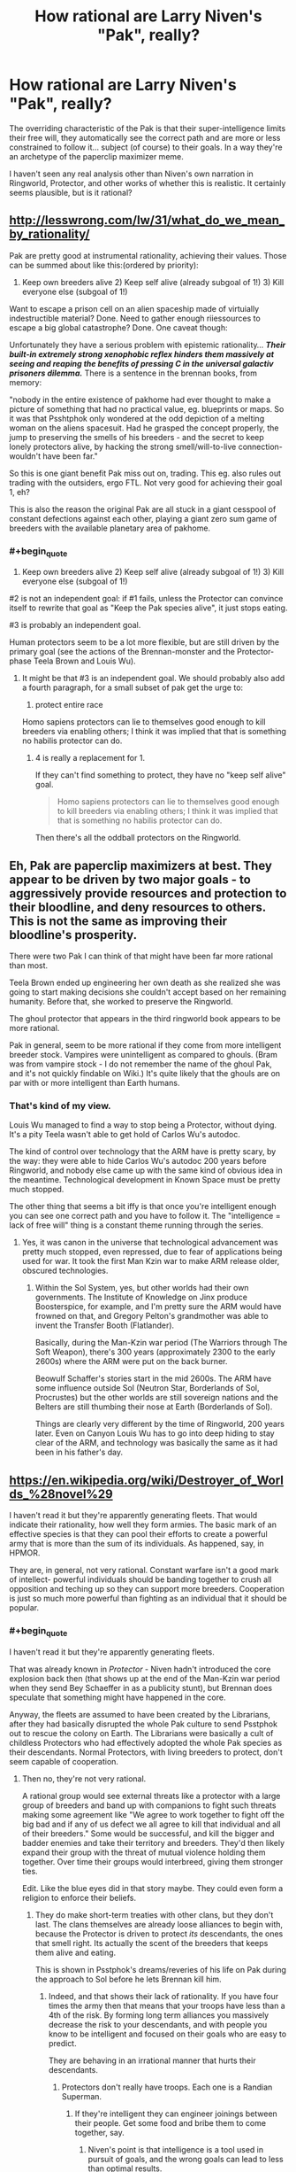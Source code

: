 #+TITLE: How rational are Larry Niven's "Pak", really?

* How rational are Larry Niven's "Pak", really?
:PROPERTIES:
:Author: ArgentStonecutter
:Score: 8
:DateUnix: 1449591068.0
:END:
The overriding characteristic of the Pak is that their super-intelligence limits their free will, they automatically see the correct path and are more or less constrained to follow it... subject (of course) to their goals. In a way they're an archetype of the paperclip maximizer meme.

I haven't seen any real analysis other than Niven's own narration in Ringworld, Protector, and other works of whether this is realistic. It certainly seems plausible, but is it rational?


** [[http://lesswrong.com/lw/31/what_do_we_mean_by_rationality/]]

Pak are pretty good at instrumental rationality, achieving their values. Those can be summed about like this:(ordered by priority):

1) Keep own breeders alive 2) Keep self alive (already subgoal of 1!) 3) Kill everyone else (subgoal of 1!)

Want to escape a prison cell on an alien spaceship made of virtuially indestructible material? Done. Need to gather enough riiessources to escape a big global catastrophe? Done. One caveat though:

Unfortunately they have a serious problem with epistemic rationality... */Their built-in extremely strong xenophobic reflex hinders them massively at seeing and reaping the benefits of pressing C in the universal galactiv prisoners dilemma./* There is a sentence in the brennan books, from memory:

"nobody in the entire existence of pakhome had ever thought to make a picture of something that had no practical value, eg. blueprints or maps. So it was that Psshtphok only wondered at the odd depiction of a melting woman on the aliens spacesuit. Had he grasped the concept properly, the jump to preserving the smells of his breeders - and the secret to keep lonely protectors alive, by hacking the strong smell/will-to-live connection- wouldn't have been far."

So this is one giant benefit Pak miss out on, trading. This eg. also rules out trading with the outsiders, ergo FTL. Not very good for achieving their goal 1, eh?

This is also the reason the original Pak are all stuck in a giant cesspool of constant defections against each other, playing a giant zero sum game of breeders with the available planetary area of pakhome.
:PROPERTIES:
:Author: SvalbardCaretaker
:Score: 6
:DateUnix: 1449608133.0
:END:

*** #+begin_quote
  1) Keep own breeders alive 2) Keep self alive (already subgoal of 1!) 3) Kill everyone else (subgoal of 1!)
#+end_quote

#2 is not an independent goal: if #1 fails, unless the Protector can convince itself to rewrite that goal as "Keep the Pak species alive", it just stops eating.

#3 is probably an independent goal.

Human protectors seem to be a lot more flexible, but are still driven by the primary goal (see the actions of the Brennan-monster and the Protector-phase Teela Brown and Louis Wu).
:PROPERTIES:
:Author: ArgentStonecutter
:Score: 4
:DateUnix: 1449608810.0
:END:

**** It might be that #3 is an independent goal. We should probably also add a fourth paragraph, for a small subset of pak get the urge to:

4) protect entire race

Homo sapiens protectors can lie to themselves good enough to kill breeders via enabling others; I think it was implied that that is something no habilis protector can do.
:PROPERTIES:
:Author: SvalbardCaretaker
:Score: 2
:DateUnix: 1449613796.0
:END:

***** 4 is really a replacement for 1.

If they can't find something to protect, they have no "keep self alive" goal.

#+begin_quote
  Homo sapiens protectors can lie to themselves good enough to kill breeders via enabling others; I think it was implied that that is something no habilis protector can do.
#+end_quote

Then there's all the oddball protectors on the Ringworld.
:PROPERTIES:
:Author: ArgentStonecutter
:Score: 2
:DateUnix: 1449615605.0
:END:


** Eh, Pak are paperclip maximizers at best. They appear to be driven by two major goals - to aggressively provide resources and protection to their bloodline, and deny resources to others. This is not the same as improving their bloodline's prosperity.

There were two Pak I can think of that might have been far more rational than most.

Teela Brown ended up engineering her own death as she realized she was going to start making decisions she couldn't accept based on her remaining humanity. Before that, she worked to preserve the Ringworld.

The ghoul protector that appears in the third ringworld book appears to be more rational.

Pak in general, seem to be more rational if they come from more intelligent breeder stock. Vampires were unintelligent as compared to ghouls. (Bram was from vampire stock - I do not remember the name of the ghoul Pak, and it's not quickly findable on Wiki.) It's quite likely that the ghouls are on par with or more intelligent than Earth humans.
:PROPERTIES:
:Author: Farmerbob1
:Score: 4
:DateUnix: 1449668608.0
:END:

*** That's kind of my view.

Louis Wu managed to find a way to stop being a Protector, without dying. It's a pity Teela wasn't able to get hold of Carlos Wu's autodoc.

The kind of control over technology that the ARM have is pretty scary, by the way: they were able to hide Carlos Wu's autodoc 200 years before Ringworld, and nobody else came up with the same kind of obvious idea in the meantime. Technological development in Known Space must be pretty much stopped.

The other thing that seems a bit iffy is that once you're intelligent enough you can see one correct path and you have to follow it. The "intelligence = lack of free will" thing is a constant theme running through the series.
:PROPERTIES:
:Author: ArgentStonecutter
:Score: 5
:DateUnix: 1449670933.0
:END:

**** Yes, it was canon in the universe that technological advancement was pretty much stopped, even repressed, due to fear of applications being used for war. It took the first Man Kzin war to make ARM release older, obscured technologies.
:PROPERTIES:
:Author: Farmerbob1
:Score: 2
:DateUnix: 1449698047.0
:END:

***** Within the Sol System, yes, but other worlds had their own governments. The Institute of Knowledge on Jinx produce Boosterspice, for example, and I'm pretty sure the ARM would have frowned on that, and Gregory Pelton's grandmother was able to invent the Transfer Booth (Flatlander).

Basically, during the Man-Kzin war period (The Warriors through The Soft Weapon), there's 300 years (approximately 2300 to the early 2600s) where the ARM were put on the back burner.

Beowulf Schaffer's stories start in the mid 2600s. The ARM have some influence outside Sol (Neutron Star, Borderlands of Sol, Procrustes) but the other worlds are still sovereign nations and the Belters are still thumbing their nose at Earth (Borderlands of Sol).

Things are clearly very different by the time of Ringworld, 200 years later. Even on Canyon Louis Wu has to go into deep hiding to stay clear of the ARM, and technology was basically the same as it had been in his father's day.
:PROPERTIES:
:Author: ArgentStonecutter
:Score: 2
:DateUnix: 1449701848.0
:END:


** [[https://en.wikipedia.org/wiki/Destroyer_of_Worlds_%28novel%29]]

I haven't read it but they're apparently generating fleets. That would indicate their rationality, how well they form armies. The basic mark of an effective species is that they can pool their efforts to create a powerful army that is more than the sum of its individuals. As happened, say, in HPMOR.

They are, in general, not very rational. Constant warfare isn't a good mark of intellect- powerful individuals should be banding together to crush all opposition and teching up so they can support more breeders. Cooperation is just so much more powerful than fighting as an individual that it should be popular.
:PROPERTIES:
:Author: Nepene
:Score: 3
:DateUnix: 1449630788.0
:END:

*** #+begin_quote
  I haven't read it but they're apparently generating fleets.
#+end_quote

That was already known in /Protector/ - Niven hadn't introduced the core explosion back then (that shows up at the end of the Man-Kzin war period when they send Bey Schaeffer in as a publicity stunt), but Brennan does speculate that something might have happened in the core.

Anyway, the fleets are assumed to have been created by the Librarians, after they had basically disrupted the whole Pak culture to send Psstphok out to rescue the colony on Earth. The Librarians were basically a cult of childless Protectors who had effectively adopted the whole Pak species as their descendants. Normal Protectors, with living breeders to protect, don't seem capable of cooperation.
:PROPERTIES:
:Author: ArgentStonecutter
:Score: 2
:DateUnix: 1449671473.0
:END:

**** Then no, they're not very rational.

A rational group would see external threats like a protector with a large group of breeders and band up with companions to fight such threats making some agreement like "We agree to work together to fight off the big bad and if any of us defect we all agree to kill that individual and all of their breeders." Some would be successful, and kill the bigger and badder enemies and take their territory and breeders. They'd then likely expand their group with the threat of mutual violence holding them together. Over time their groups would interbreed, giving them stronger ties.

Edit. Like the blue eyes did in that story maybe. They could even form a religion to enforce their beliefs.
:PROPERTIES:
:Author: Nepene
:Score: 2
:DateUnix: 1449671926.0
:END:

***** They do make short-term treaties with other clans, but they don't last. The clans themselves are already loose alliances to begin with, because the Protector is driven to protect /its/ descendants, the ones that smell right. Its actually the scent of the breeders that keeps them alive and eating.

This is shown in Psstphok's dreams/reveries of his life on Pak during the approach to Sol before he lets Brennan kill him.
:PROPERTIES:
:Author: ArgentStonecutter
:Score: 2
:DateUnix: 1449672401.0
:END:

****** Indeed, and that shows their lack of rationality. If you have four times the army then that means that your troops have less than a 4th of the risk. By forming long term alliances you massively decrease the risk to your descendants, and with people you know to be intelligent and focused on their goals who are easy to predict.

They are behaving in an irrational manner that hurts their descendants.
:PROPERTIES:
:Author: Nepene
:Score: 1
:DateUnix: 1449672649.0
:END:

******* Protectors don't really have troops. Each one is a Randian Superman.
:PROPERTIES:
:Author: ArgentStonecutter
:Score: 1
:DateUnix: 1449695689.0
:END:

******** If they're intelligent they can engineer joinings between their people. Get some food and bribe them to come together, say.
:PROPERTIES:
:Author: Nepene
:Score: 0
:DateUnix: 1449698483.0
:END:

********* Niven's point is that intelligence is a tool used in pursuit of goals, and the wrong goals can lead to less than optimal results.
:PROPERTIES:
:Author: ArgentStonecutter
:Score: 1
:DateUnix: 1449700661.0
:END:

********** That's his point, and to answer your question, their intelligence or author fiat is blinding them to rational action.
:PROPERTIES:
:Author: Nepene
:Score: 0
:DateUnix: 1449702476.0
:END:


** They are not "perfectly" rational. But they are pretty intelligent. The key reason I say this is the pax are punctuated by periods of cooperation followed by unproductive warfare.
:PROPERTIES:
:Author: Nighzmarquls
:Score: 1
:DateUnix: 1449608181.0
:END:

*** Apart from the Librarians, who have rewritten their primary goal from "protect my offspring" to "protect the Pak species", cooperation with other lines seems to be purely strategic. Outside the Library warfare seems more or less continuous.
:PROPERTIES:
:Author: ArgentStonecutter
:Score: 2
:DateUnix: 1449609060.0
:END:

